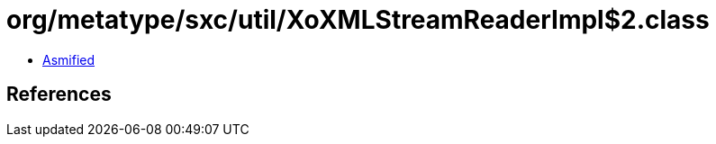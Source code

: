 = org/metatype/sxc/util/XoXMLStreamReaderImpl$2.class

 - link:XoXMLStreamReaderImpl$2-asmified.java[Asmified]

== References

